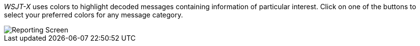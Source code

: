 [[COLORS]]

_WSJT-X_ uses colors to highlight decoded messages containing
information of particular interest.  Click on one of the buttons to
select your preferred colors for any message category.

image::images/colors.png[align="center",alt="Reporting Screen"]
